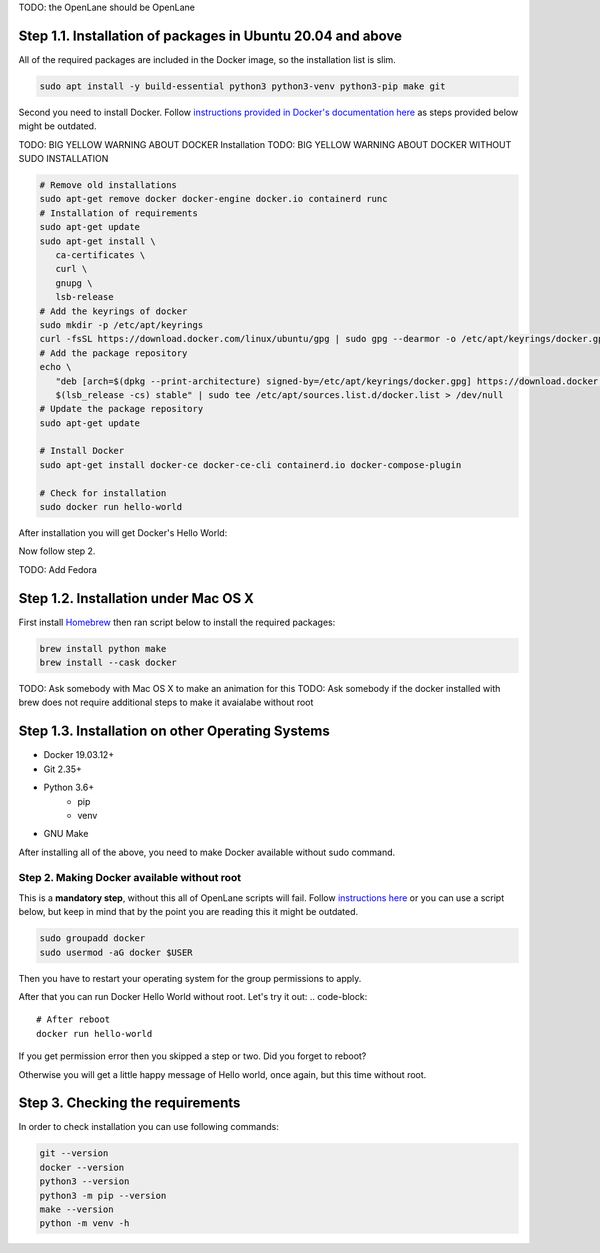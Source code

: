 
TODO: the OpenLane should be OpenLane


Step 1.1. Installation of packages in Ubuntu 20.04 and above
----------
All of the required packages are included in the Docker image, so the installation list is slim.

.. code-block:: console

   sudo apt install -y build-essential python3 python3-venv python3-pip make git



.. image:: ../_static/successful_package_requirements_installation.png

Second you need to install Docker. Follow `instructions provided in Docker's documentation here <https://docs.docker.com/engine/install/ubuntu/>`_ as steps provided below might be outdated.

TODO: BIG YELLOW WARNING ABOUT DOCKER Installation
TODO: BIG YELLOW WARNING ABOUT DOCKER WITHOUT SUDO INSTALLATION

.. code-block::

   # Remove old installations
   sudo apt-get remove docker docker-engine docker.io containerd runc
   # Installation of requirements
   sudo apt-get update
   sudo apt-get install \
      ca-certificates \
      curl \
      gnupg \
      lsb-release
   # Add the keyrings of docker
   sudo mkdir -p /etc/apt/keyrings
   curl -fsSL https://download.docker.com/linux/ubuntu/gpg | sudo gpg --dearmor -o /etc/apt/keyrings/docker.gpg
   # Add the package repository
   echo \
      "deb [arch=$(dpkg --print-architecture) signed-by=/etc/apt/keyrings/docker.gpg] https://download.docker.com/linux/ubuntu \
      $(lsb_release -cs) stable" | sudo tee /etc/apt/sources.list.d/docker.list > /dev/null
   # Update the package repository
   sudo apt-get update

   # Install Docker
   sudo apt-get install docker-ce docker-ce-cli containerd.io docker-compose-plugin

   # Check for installation
   sudo docker run hello-world

After installation you will get Docker's Hello World:

.. image:: ../_static/docker_installation_hello_world.png

Now follow step 2.


TODO: Add Fedora

Step 1.2. Installation under Mac OS X
----------

First install `Homebrew <https://brew.sh/>`_ then ran script below to install the required packages:

.. code-block:: console

   brew install python make
   brew install --cask docker

TODO: Ask somebody with Mac OS X to make an animation for this
TODO: Ask somebody if the docker installed with brew does not require additional steps to make it avaialabe without root

Step 1.3. Installation on other Operating Systems
----------

* Docker 19.03.12+
* Git 2.35+
* Python 3.6+  
   * pip  
   * venv
* GNU Make

After installing all of the above, you need to make Docker available without sudo command.

Step 2. Making Docker available without root
===========

This is a **mandatory step**, without this all of OpenLane scripts will fail. Follow `instructions here <https://docs.docker.com/engine/install/linux-postinstall/>`_ or you can use a script below, but keep in mind that by the point you are reading this it might be outdated.

.. code-block::

   sudo groupadd docker
   sudo usermod -aG docker $USER

Then you have to restart your operating system for the group permissions to apply. 

.. image:: ../_static/docker_permission.png

After that you can run Docker Hello World without root. Let's try it out:
.. code-block::

   # After reboot
   docker run hello-world

If you get permission error then you skipped a step or two. Did you forget to reboot?


.. image:: ../_static/installation_docker_permission_issue.png

Otherwise you will get a little happy message of Hello world, once again, but this time without root.

.. image:: ../_static/docker_without_sudo_done.png

Step 3. Checking the requirements
------------

In order to check installation you can use following commands:

.. code-block:: console

   git --version
   docker --version
   python3 --version
   python3 -m pip --version
   make --version
   python -m venv -h


